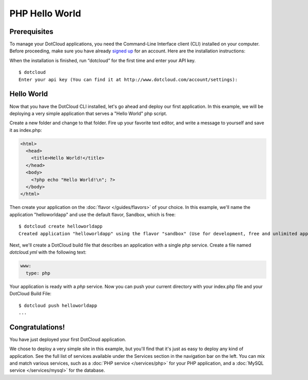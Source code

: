 PHP Hello World
===============

Prerequisites
-------------

To manage your DotCloud applications, you need the Command-Line Interface client
(CLI) installed on your computer. Before proceeding, make sure you have already
`signed up <http://www.dotcloud.com/>`_ for an account. Here are the
installation instructions:

.. tabswitcher::

   .. tab:: Linux

      Open Terminal and run the following command::

        $ sudo easy_install pip && sudo pip install dotcloud
          
   .. tab:: Windows

      Windows is not officially supported at this time. However, if you
      feel brave, here is how to get DotCloud running on Windows in less than
      one minute (not counting download times).

      #. Start the `Cygwin Setup <http://cygwin.com/setup.exe>`_.
      #. Select default choices until you reach the package selection dialog.
      #. Enable the following packages:

      	 * net/openssh
	 * net/rsync
	 * devel/git
	 * devel/mercurial
	 * python/python (make sure it's at least 2.6!)
	 * web/wget

      #. After the installation, you should have a Cygwin icon on your desktop.
         Start it: you will get a command-line shell.
      #. Download easy_install::

         $ wget http://peak.telecommunity.com/dist/ez_setup.py
      
      #. Install it::

      	 $ python ez_setup.py

      #. You now have easy_install; let's use it to install pip::

      	 $ easy_install pip

      #. Now install dotcloud::

      	 $ pip install dotcloud

      That's it! Remember to always go through the Cygwin shell when running
      "dotcloud".

      .. note::

         If you already have Cygwin installed and are actually upgrading it
         when setting up DotCloud, you might have to do a "rebaseall".
	 If you see weird error messages in Cygwin after upgrading, read
         `Cygwin Upgrades and rebaseall
         <http://www.heikkitoivonen.net/blog/2008/11/26/cygwin-upgrades-and-rebaseall/>`_
         for a fix! (Thanks to Kevin Li for this tip!)

   .. tab:: Max OS X

      To install, open a terminal and run the following commands::

        $ sudo easy_install pip && sudo pip install dotcloud

When the installation is finished, run “dotcloud” for the first time and
enter your API key.

::

   $ dotcloud
   Enter your api key (You can find it at http://www.dotcloud.com/account/settings): 

Hello World
-----------

Now that you have the DotCloud CLI installed, let's go ahead and deploy
our first application. In this example, we will be deploying a very
simple application that serves a "Hello World" php script.

Create a new folder and change to that folder. Fire up your favorite
text editor, and write a message to yourself and save it as index.php:

.. code-block:: php

   <html>
     <head>
       <title>Hello World!</title>
     </head>
     <body>
       <?php echo "Hello World!\n"; ?>
     </body>
   </html>


Then create your application on the :doc:`flavor </guides/flavors>` of
your choice. In this example, we'll name the application "helloworldapp" and
use the default flavor, Sandbox, which is free::

   $ dotcloud create helloworldapp
   Created application "helloworldapp" using the flavor "sandbox" (Use for development, free and unlimited apps. DO NOT use for production.)

Next, we'll create a DotCloud build file that describes an application with a
single *php* service. Create a file named *dotcloud.yml* with the following
text:

.. code-block:: yaml

   www:
     type: php

Your application is ready with a *php* service. Now you can push your current
directory with your index.php file and your DotCloud Build File::

   $ dotcloud push helloworldapp
   ...

Congratulations!
----------------

You have just deployed your first DotCloud application.

We chose to deploy a very simple site in this example, but you'll find that it's
just as easy to deploy any kind of application. See the full list of services
available under the Services section in the navigation bar on the left. You can
mix and match various services, such as a :doc:`PHP service </services/php>` for
your PHP application, and a :doc:`MySQL service </services/mysql>` for the
database.
